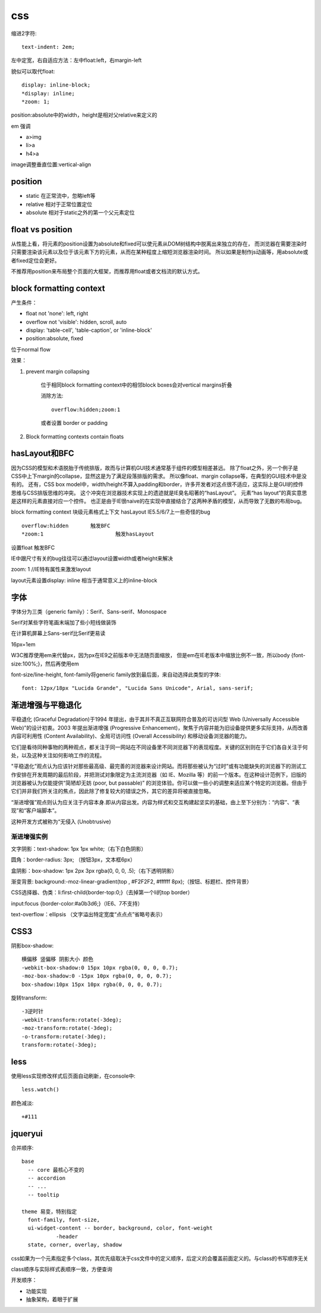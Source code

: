 .. _css:


***************
css
***************

缩进2字符::

  text-indent: 2em;

左中定宽，右自适应方法：左中float:left，右margin-left

貌似可以取代float::

  display: inline-block;
  *display: inline;
  *zoom: 1;


position:absolute中的width，height是相对父relative来定义的

em 强调

* a>img
* li>a
* h4>a

image调整垂直位置:vertical-align

position
--------------------

* static	在正常流中，忽略left等
* relative	相对于正常位置定位
* absolute	相对于static之外的第一个父元素定位

float vs position
-----------------------

从性能上看，将元素的position设置为absolute和fixed可以使元素从DOM树结构中脱离出来独立的存在，
而浏览器在需要渲染时只需要渲染该元素以及位于该元素下方的元素，从而在某种程度上缩短浏览器渲染时间。
所以如果是制作js动画等，用absolute或者fixed定位会更好。

不推荐用position来布局整个页面的大框架，而推荐用float或者文档流的默认方式。


block formatting context
-----------------------------

产生条件：

* float not 'none': left, right
* overflow not 'visible': hidden, scroll, auto
* display: 'table-cell', 'table-caption', or 'inline-block'
* position:absolute, fixed

位于normal flow

效果：

1. prevent margin collapsing

	位于相同block formatting context中的相邻block boxes会对vertical margins折叠

	消除方法::

		overflow:hidden;zoom:1

	或者设置 border or padding

#. Block formatting contexts contain floats

hasLayout和BFC
-----------------------------

因为CSS的模型和术语脱胎于传统排版，故而与计算机GUI技术通常基于组件的模型相差甚远。
除了float之外，另一个例子是CSS中上下margin的collapse，显然这是为了满足段落排版的需求。
所以像float、margin collapse等，在典型的GUI技术中是没有的。
还有，CSS box model中，width/height不算入padding和border，许多开发者对这点很不适应，这实际上是GUI的控件思维与CSS排版思维的冲突。
这个冲突在浏览器技术实现上的遗迹就是IE臭名昭著的“hasLayout”。
元素“has layout”的真实意思是这样的元素直接对应一个控件。
也正是由于IE很naive的在实现中直接结合了这两种矛盾的模型，从而导致了无数的布局bug。 


block formatting context	块级元素格式上下文
hasLayout			IE5.5/6/7上一些奇怪的bug

::

  overflow:hidden	触发BFC
  *zoom:1			触发hasLayout

设置float		触发BFC

IE中跟尺寸有关的bug往往可以通过layout设置width或者height来解决

zoom: 1 //IE特有属性来激发layout

layout元素设置display: inline 相当于通常意义上的inline-block

字体
---------

字体分为三类（generic family）：Serif、Sans-serif、Monospace

Serif对某些字符笔画末端加了些小短线做装饰

在计算机屏幕上Sans-serif比Serif更易读

16px=1em

W3C推荐使用em来代替px，因为px在IE9之前版本中无法随页面缩放，
但是em在IE老版本中缩放比例不一致，所以body {font-size:100%;}，然后再使用em

font-size/line-height, font-family将generic family放到最后面，来自动选择此类型的字体::

	font: 12px/18px "Lucida Grande", "Lucida Sans Unicode", Arial, sans-serif;

渐进增强与平稳退化
----------------------

平稳退化 (Graceful Degradation)于1994 年提出，由于其并不真正互联网符合普及的可访问型 Web (Universally Accessible Web)”的设计初衷。2003 年提出渐进增强 (Progressive Enhancement)，聚焦于内容并能为旧设备提供更多实际支持，从而改善内容可利用性 (Content Availability)、全局可访问性 (Overall Accessibility) 和移动设备浏览器的能力。


它们是看待同种事物的两种观点，都关注于同一网站在不同设备里不同浏览器下的表现程度。关键的区别则在于它们各自关注于何处，以及这种关注如何影响工作的流程。


"平稳退化”观点认为应该针对那些最高级、最完善的浏览器来设计网站。而将那些被认为“过时”或有功能缺失的浏览器下的测试工作安排在开发周期的最后阶段，并把测试对象限定为主流浏览器（如 IE、Mozilla 等）的前一个版本。在这种设计范例下，旧版的浏览器被认为仅能提供“简陋却无妨 (poor, but passable)” 的浏览体验。你可以做一些小的调整来适应某个特定的浏览器。但由于它们并非我们所关注的焦点，因此除了修复较大的错误之外，其它的差异将被直接忽略。


“渐进增强”观点则认为应关注于内容本身.即从内容出发。内容为样式和交互构建起坚实的基础，由上至下分别为：“内容”、“表现”和“客户端脚本”。

这种开发方式被称为“无侵入 (Unobtrusive)

渐进增强实例
===============

文字阴影：text-shadow: 1px 1px white;（右下白色阴影）

圆角：border-radius: 3px; （按钮3px，文本框6px）

盒阴影：box-shadow: 1px 2px 3px rgba(0, 0, 0, .5);（右下透明阴影）

渐变背景: background:-moz-linear-gradient(top , #F2F2F2, #ffffff 8px);（按钮、标题栏、控件背景）

CSS选择器、伪类：li:first-child{border-top:0;}（去掉第一个li的top border）

input:focus {border-color:#a0b3d6;}（IE6、7不支持）

text-overflow：ellipsis （文字溢出特定宽度“点点点”省略号表示）

CSS3
----------

阴影box-shadow::

	横偏移 竖偏移 阴影大小 颜色	
	-webkit-box-shadow:0 15px 10px rgba(0, 0, 0, 0.7);
	-moz-box-shadow:0 -15px 10px rgba(0, 0, 0, 0.7);
	box-shadow:10px 15px 10px rgba(0, 0, 0, 0.7);

旋转transform::

	-3逆时针
	-webkit-transform:rotate(-3deg);
	-moz-transform:rotate(-3deg);
	-o-transform:rotate(-3deg);
	transform:rotate(-3deg);


less
-----------

使用less实现修改样式后页面自动刷新，在console中::

  less.watch()

颜色减淡::

  +#111

jqueryui
-----------

合并顺序::

  base
    -- core 最核心不变的
    -- accordion
    -- ...
    -- tooltip

  theme 易变，特别指定
    font-family, font-size,
    ui-widget-content -- border, background, color, font-weight
             -header
    state, corner, overlay, shadow

css如果为一个元素指定多个class，其优先级取决于css文件中的定义顺序，后定义的会覆盖前面定义的。与class的书写顺序无关

class顺序与实际样式表顺序一致，方便查询

开发顺序：

* 功能实现
* 抽象架构，着眼于扩展
